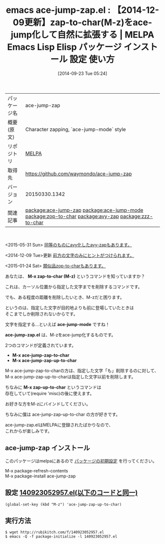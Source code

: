 #+BLOG: rubikitch
#+POSTID: 377
#+DATE: [2014-09-23 Tue 05:24]
#+PERMALINK: ace-jump-zap
#+OPTIONS: toc:nil num:nil todo:nil pri:nil tags:nil ^:nil \n:t
#+ISPAGE: nil
#+DESCRIPTION:
# (progn (erase-buffer)(find-file-hook--org2blog/wp-mode))
#+BLOG: rubikitch
#+CATEGORY: Emacs
#+EL_PKG_NAME: ace-jump-zap
#+EL_TAGS: emacs, emacs lisp %p, elisp %p, emacs %f %p, emacs %p 使い方, emacs %p 設定, emacs パッケージ %p, emacs zap-to-char M-z, emacs zap-up-to-char M-z misc, ZapToChar, ZapUpToChar, relate:ace-jump-mode, relate:zop-to-char, relate:avy-zap, relate:zzz-to-char
#+EL_TITLE: Emacs Lisp Elisp パッケージ インストール 設定 使い方
#+EL_TITLE0: 【2014-12-09更新】zap-to-char(M-z)をace-jump化して自然に拡張する
#+begin: org2blog
#+DESCRIPTION: MELPAのEmacs Lispパッケージace-jump-zapの紹介
#+MYTAGS: package:ace-jump-zap, emacs 使い方, emacs コマンド, emacs, emacs lisp ace-jump-zap, elisp ace-jump-zap, emacs melpa ace-jump-zap, emacs ace-jump-zap 使い方, emacs ace-jump-zap 設定, emacs パッケージ ace-jump-zap, emacs zap-to-char M-z, emacs zap-up-to-char M-z misc, ZapToChar, ZapUpToChar, relate:ace-jump-mode, relate:zop-to-char, relate:avy-zap, relate:zzz-to-char
#+TAGS: package:ace-jump-zap, emacs 使い方, emacs コマンド, emacs, emacs lisp ace-jump-zap, elisp ace-jump-zap, emacs melpa ace-jump-zap, emacs ace-jump-zap 使い方, emacs ace-jump-zap 設定, emacs パッケージ ace-jump-zap, emacs zap-to-char M-z, emacs zap-up-to-char M-z misc, ZapToChar, ZapUpToChar, relate:ace-jump-mode, relate:zop-to-char, relate:avy-zap, relate:zzz-to-char, Emacs, M-x zap-to-char (M-z), ace-jump-mode, ace-jump-zap.el, M-x ace-jump-zap-to-char, M-x ace-jump-zap-up-to-char, M-x zap-up-to-char, M-x zap-to-char (M-z), ace-jump-mode, ace-jump-zap.el, M-x ace-jump-zap-to-char, M-x ace-jump-zap-up-to-char, M-x zap-up-to-char
#+TITLE: emacs ace-jump-zap.el : 【2014-12-09更新】zap-to-char(M-z)をace-jump化して自然に拡張する | MELPA Emacs Lisp Elisp パッケージ インストール 設定 使い方
#+BEGIN_HTML
<table>
<tr><td>パッケージ名</td><td>ace-jump-zap</td></tr>
<tr><td>概要(原文)</td><td>Character zapping, `ace-jump-mode` style</td></tr>
<tr><td>リポジトリ</td><td><a href="http://melpa.org/">MELPA</a></td></tr>
<tr><td>取得先</td><td><a href="https://github.com/waymondo/ace-jump-zap">https://github.com/waymondo/ace-jump-zap</a></td></tr>
<tr><td>バージョン</td><td>20150330.1342</td></tr>
<tr><td>関連記事</td><td><a href="http://rubikitch.com/tag/package:ace-jump-zap/">package:ace-jump-zap</a> <a href="http://rubikitch.com/tag/package:ace-jump-mode/">package:ace-jump-mode</a> <a href="http://rubikitch.com/tag/package:zop-to-char/">package:zop-to-char</a> <a href="http://rubikitch.com/tag/package:avy-zap/">package:avy-zap</a> <a href="http://rubikitch.com/tag/package:zzz-to-char/">package:zzz-to-char</a></td></tr>
</table>
<br />
#+END_HTML
<2015-05-31 Sun> [[http://rubikitch.com/2015/05/31/avy-zap][同等のものにavy化したavy-zapもあります。]]

<2014-12-09 Tue>更新 [[http://rubikitch.com/2014/12/09/ace-jump-zap][前方の文字のみにヒントがつけられます。]]

<2015-01-24 Sat> [[http://rubikitch.com/2015/01/24/zop-to-char/][類似品zop-to-charもあります。]]

あなたは、 *M-x zap-to-char (M-z)* というコマンドを知っていますか？

これは、カーソル位置から指定した文字までを削除するコマンドです。

でも、ある程度の距離を削除したいとき、M-zだと困ります。

というのは、指定した文字が目的地よりも前に登場していたときは
そこまでしか削除されないからです。

文字を指定する…といえば *ace-jump-mode* ですね！

*ace-jump-zap.el* は、M-zをace-jump化するものです。

2つのコマンドが定義されています。

- *M-x ace-jump-zap-to-char*
- *M-x ace-jump-zap-up-to-char*

M-x ace-jump-zap-to-charの方は、指定した文字「も」削除するのに対して、
M-x ace-jump-zap-up-to-charは指定した文字以前を削除します。

ちなみに *M-x zap-up-to-char* というコマンドは
存在していて(require 'misc)の後に使えます。

お好きな方をM-zにバインドしてください。

ちなみに僕は ace-jump-zap-up-to-char の方が好きです。

ace-jump-zap.elはMELPAに登録されたばかりなので、
これからが楽しみです。

# (progn (forward-line 1)(shell-command "screenshot-time.rb org_template" t))
** ace-jump-zap インストール
このパッケージはmelpaにあるので [[http://rubikitch.com/package-initialize][パッケージの初期設定]] を行ってください。

M-x package-refresh-contents
M-x package-install ace-jump-zap


#+end:
** 概要                                                             :noexport:
<2015-05-31 Sun> [[http://rubikitch.com/2015/05/31/avy-zap][同等のものにavy化したavy-zapもあります。]]

<2014-12-09 Tue>更新 [[http://rubikitch.com/2014/12/09/ace-jump-zap][前方の文字のみにヒントがつけられます。]]

<2015-01-24 Sat> [[http://rubikitch.com/2015/01/24/zop-to-char/][類似品zop-to-charもあります。]]

あなたは、 *M-x zap-to-char (M-z)* というコマンドを知っていますか？

これは、カーソル位置から指定した文字までを削除するコマンドです。

でも、ある程度の距離を削除したいとき、M-zだと困ります。

というのは、指定した文字が目的地よりも前に登場していたときは
そこまでしか削除されないからです。

文字を指定する…といえば *ace-jump-mode* ですね！

*ace-jump-zap.el* は、M-zをace-jump化するものです。

2つのコマンドが定義されています。

- *M-x ace-jump-zap-to-char*
- *M-x ace-jump-zap-up-to-char*

M-x ace-jump-zap-to-charの方は、指定した文字「も」削除するのに対して、
M-x ace-jump-zap-up-to-charは指定した文字以前を削除します。

ちなみに *M-x zap-up-to-char* というコマンドは
存在していて(require 'misc)の後に使えます。

お好きな方をM-zにバインドしてください。

ちなみに僕は ace-jump-zap-up-to-char の方が好きです。

ace-jump-zap.elはMELPAに登録されたばかりなので、
これからが楽しみです。

# (progn (forward-line 1)(shell-command "screenshot-time.rb org_template" t))
** 設定 [[http://rubikitch.com/f/140923052957.el][140923052957.el(以下のコードと同一)]]
#+BEGIN: include :file "/r/sync/junk/140923/140923052957.el"
#+BEGIN_SRC fundamental
(global-set-key (kbd "M-z") 'ace-jump-zap-up-to-char)
#+END_SRC

#+END:

** 実行方法
#+BEGIN_EXAMPLE
$ wget http://rubikitch.com/f/140923052957.el
$ emacs -Q -f package-initialize -l 140923052957.el
#+END_EXAMPLE
